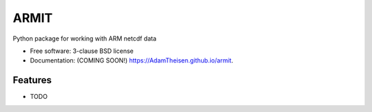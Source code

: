 ===============================
ARMIT
===============================

.. image:: https://img.shields.io/travis/AdamTheisen/armit.svg
        :target: https://travis-ci.org/AdamTheisen/armit

.. image:: https://img.shields.io/pypi/v/armit.svg
        :target: https://pypi.python.org/pypi/armit


Python package for working with ARM netcdf data

* Free software: 3-clause BSD license
* Documentation: (COMING SOON!) https://AdamTheisen.github.io/armit.

Features
--------

* TODO
